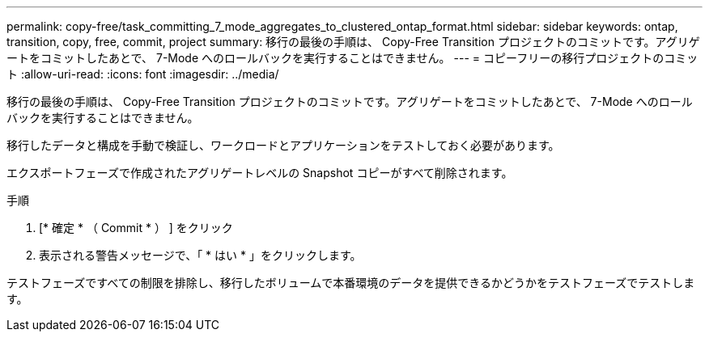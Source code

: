 ---
permalink: copy-free/task_committing_7_mode_aggregates_to_clustered_ontap_format.html 
sidebar: sidebar 
keywords: ontap, transition, copy, free, commit, project 
summary: 移行の最後の手順は、 Copy-Free Transition プロジェクトのコミットです。アグリゲートをコミットしたあとで、 7-Mode へのロールバックを実行することはできません。 
---
= コピーフリーの移行プロジェクトのコミット
:allow-uri-read: 
:icons: font
:imagesdir: ../media/


[role="lead"]
移行の最後の手順は、 Copy-Free Transition プロジェクトのコミットです。アグリゲートをコミットしたあとで、 7-Mode へのロールバックを実行することはできません。

移行したデータと構成を手動で検証し、ワークロードとアプリケーションをテストしておく必要があります。

エクスポートフェーズで作成されたアグリゲートレベルの Snapshot コピーがすべて削除されます。

.手順
. [* 確定 * （ Commit * ） ] をクリック
. 表示される警告メッセージで、「 * はい * 」をクリックします。


テストフェーズですべての制限を排除し、移行したボリュームで本番環境のデータを提供できるかどうかをテストフェーズでテストします。
